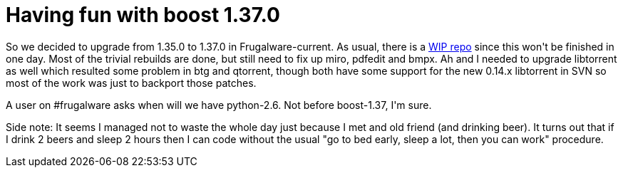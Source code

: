 = Having fun with boost 1.37.0

:slug: having-fun-with-boost-1-37
:category: hacking
:tags: en
:date: 2008-12-06T02:51:23Z
++++
<p>So we decided to upgrade from 1.35.0 to 1.37.0 in Frugalware-current. As usual, there is a <a href="http://ftp.frugalware.org/pub/other/people/vmiklos/boost137/">WIP repo</a> since this won't be finished in one day. Most of the trivial rebuilds are done, but still need to fix up miro, pdfedit and bmpx. Ah and I needed to upgrade libtorrent as well which resulted some problem in btg and qtorrent, though both have some support for the new 0.14.x libtorrent in SVN so most of the work was just to backport those patches.</p><p>A user on #frugalware asks when will we have python-2.6. Not before boost-1.37, I'm sure.</p><p>Side note: It seems I managed not to waste the whole day just because I met and old friend (and drinking beer). It turns out that if I drink 2 beers and sleep 2 hours then I can code without the usual "go to bed early, sleep a lot, then you can work" procedure.</p>
++++
